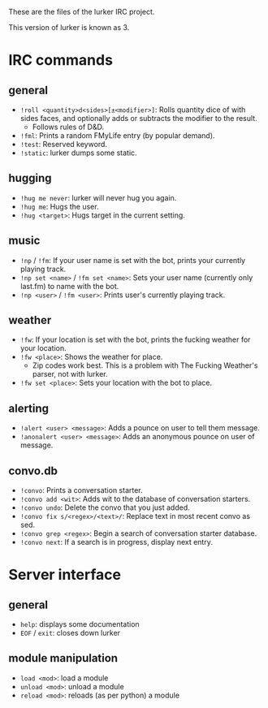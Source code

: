 These are the files of the lurker IRC project.

This version of lurker is known as 3.

* IRC commands
** general
- =!roll <quantity>d<sides>[±<modifier>]=: Rolls quantity dice of with sides
  faces, and optionally adds or subtracts the modifier to the result.
  - Follows rules of D&D.
- =!fml=: Prints a random FMyLife entry (by popular demand).
- =!test=: Reserved keyword.
- =!static=: lurker dumps some static.
** hugging
- =!hug me never=: lurker will never hug you again.
- =!hug me=: Hugs the user.
- =!hug <target>=: Hugs target in the current setting.
** music
- =!np= / =!fm=: If your user name is set with the bot, prints your currently
  playing track.
- =!np set <name>= / =!fm set <name>=: Sets your user name (currently only
  last.fm) to name with the bot.
- =!np <user>= / =!fm <user>=: Prints user's currently playing track.
** weather
- =!fw=: If your location is set with the bot, prints the fucking weather for
  your location.
- =!fw <place>=: Shows the weather for place.
  - Zip codes work best.  This is a problem with The Fucking Weather's parser,
    not with lurker.
- =!fw set <place>=: Sets your location with the bot to place.
** alerting
- =!alert <user> <message>=: Adds a pounce on user to tell them message.
- =!anonalert <user> <message>=: Adds an anonymous pounce on user of message.
** convo.db
- =!convo=: Prints a conversation starter.
- =!convo add <wit>=: Adds wit to the database of conversation starters.
- =!convo undo=: Delete the convo that you just added.
- =!convo fix s/<regex>/<text>/=: Replace text in most recent convo as sed.
- =!convo grep <regex>=: Begin a search of conversation starter database.
- =!convo next=: If a search is in progress, display next entry.
* Server interface
** general
- =help=: displays some documentation
- =EOF= / =exit=: closes down lurker
** module manipulation
- =load <mod>=: load a module
- =unload <mod>=: unload a module
- =reload <mod>=: reloads (as per python) a module

